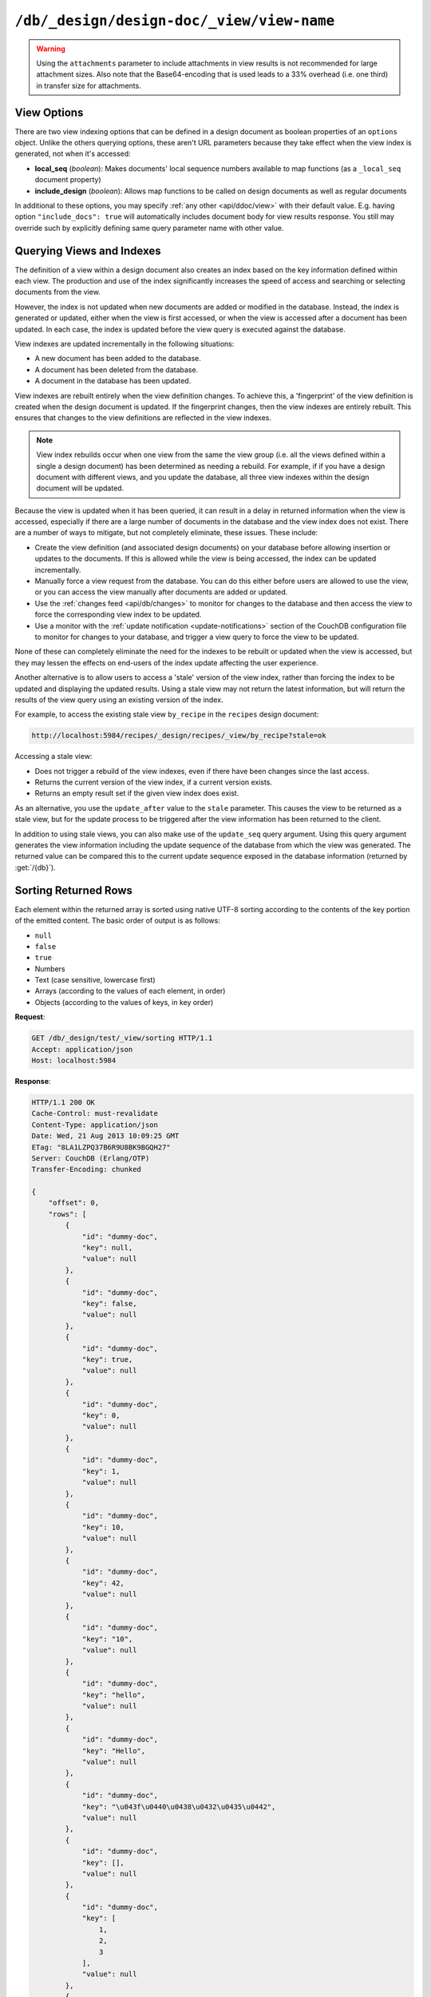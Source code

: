.. Licensed under the Apache License, Version 2.0 (the "License"); you may not
.. use this file except in compliance with the License. You may obtain a copy of
.. the License at
..
..   http://www.apache.org/licenses/LICENSE-2.0
..
.. Unless required by applicable law or agreed to in writing, software
.. distributed under the License is distributed on an "AS IS" BASIS, WITHOUT
.. WARRANTIES OR CONDITIONS OF ANY KIND, either express or implied. See the
.. License for the specific language governing permissions and limitations under
.. the License.

.. _api/ddoc/view:

==========================================
``/db/_design/design-doc/_view/view-name``
==========================================

.. http:get:: /{db}/_design/{ddoc}/_view/{view}
    :synopsis: Returns results for the specified stored view

    Executes the specified view function from the specified design document.

    :param db: Database name
    :param ddoc: Design document name
    :param view: View function name

    :<header Accept: - :mimetype:`application/json`
                     - :mimetype:`text/plain`

    :query boolean conflicts: Includes `conflicts` information in response.
      Ignored if `include_docs` isn't ``true``. Default is ``false``
    :query boolean descending: Return the documents in descending by key order.
      Default is ``false``
    :query json endkey: Stop returning records when the specified key is
      reached. *Optional*
    :query json end_key: Alias for `endkey` param
    :query string endkey_docid: Stop returning records when the specified
      document ID is reached. *Optional*
    :query string end_key_doc_id: Alias for `endkey_docid` param
    :query boolean group: Group the results using the reduce function to a
      group or single row. Default is ``false``
    :query number group_level: Specify the group level to be used. *Optional*
    :query boolean include_docs: Include the associated document with each row.
      Default is ``false``.
    :query boolean attachments: Include the Base64-encoded content of
      :ref:`attachments <api/doc/attachments>` in the documents that are
      included if `include_docs` is ``true``. Ignored if `include_docs` isn't
      ``true``. Default is ``false``.
    :query boolean att_encoding_info: Include encoding information in
      attachment stubs if `include_docs` is ``true`` and the particular
      attachment is compressed. Ignored if `include_docs` isn't ``true``.
      Default is ``false``.
    :query boolean inclusive_end: Specifies whether the specified end key
      should be included in the result. Default is ``true``
    :query json key: Return only documents that match the specified key.
      *Optional*
    :query json-array keys: Return only documents where the key matches one of
      the keys specified in the array. *Optional*
    :query number limit: Limit the number of the returned documents to the
      specified number. *Optional*
    :query boolean reduce: Use the reduction function. Default is ``true``
    :query number skip: Skip this number of records before starting to return
      the results. Default is ``0``
    :query string stale: Allow the results from a stale view to be used.
      Supported values: ``ok`` and ``update_after``. *Optional*
    :query json startkey: Return records starting with the specified key.
      *Optional*
    :query json start_key: Alias for `startkey` param
    :query string startkey_docid: Return records starting with the specified
      document ID. *Optional*
    :query string start_key_doc_id: Alias for `startkey_docid` param
    :query boolean update_seq: Response includes an ``update_seq`` value
      indicating which sequence id of the database the view reflects.
      Default is ``false``

    :>header Content-Type: - :mimetype:`application/json`
                           - :mimetype:`text/plain; charset=utf-8`
    :>header ETag: Response signature
    :>header Transfer-Encoding: ``chunked``

    :>json number offset: Offset where the document list started
    :>json array rows: Array of view row objects. By default the information
      returned contains only the document ID and revision
    :>json number total_rows: Number of documents in the database/view
    :>json number update_seq: Current update sequence for the database

    :code 200: Request completed successfully
    :code 400: Invalid request
    :code 401: Read permission required
    :code 404: Specified database, design document or view is missed
    :code 500: View function execution error

    **Request**:

    .. code-block:: http

        GET /recipes/_design/ingredients/_view/by_name HTTP/1.1
        Accept: application/json
        Host: localhost:5984

    **Response**:

    .. code-block:: http

        HTTP/1.1 200 OK
        Cache-Control: must-revalidate
        Content-Type: application/json
        Date: Wed, 21 Aug 2013 09:12:06 GMT
        ETag: "2FOLSBSW4O6WB798XU4AQYA9B"
        Server: CouchDB (Erlang/OTP)
        Transfer-Encoding: chunked

        {
            "offset": 0,
            "rows": [
                {
                    "id": "SpaghettiWithMeatballs",
                    "key": "meatballs",
                    "value": 1
                },
                {
                    "id": "SpaghettiWithMeatballs",
                    "key": "spaghetti",
                    "value": 1
                },
                {
                    "id": "SpaghettiWithMeatballs",
                    "key": "tomato sauce",
                    "value": 1
                }
            ],
            "total_rows": 3
        }

.. versionchanged:: 1.6.0 added ``attachments`` and ``att_encoding_info``
    parameters

.. warning::
    Using the ``attachments`` parameter to include attachments in view results
    is not recommended for large attachment sizes. Also note that the
    Base64-encoding that is used leads to a 33% overhead (i.e. one third) in
    transfer size for attachments.

.. http:post:: /{db}/_design/{ddoc}/_view/{view}
    :synopsis: Returns certain rows for the specified stored view

    Executes the specified view function from the specified design document.
    Unlike :get:`/{db}/_design/{ddoc}/_view/{view}` for accessing views, the
    :method:`POST` method supports the specification
    of explicit keys to be retrieved from the view results. The remainder of
    the :method:`POST` view functionality is identical to the
    :get:`/{db}/_design/{ddoc}/_view/{view}` API.

    **Request**:

    .. code-block:: http

        POST /recipes/_design/ingredients/_view/by_name HTTP/1.1
        Accept: application/json
        Content-Length: 37
        Host: localhost:5984

        {
            "keys": [
                "meatballs",
                "spaghetti"
            ]
        }

    **Response**:

    .. code-block:: http

        HTTP/1.1 200 OK
        Cache-Control: must-revalidate
        Content-Type: application/json
        Date: Wed, 21 Aug 2013 09:14:13 GMT
        ETag: "6R5NM8E872JIJF796VF7WI3FZ"
        Server: CouchDB (Erlang/OTP)
        Transfer-Encoding: chunked

        {
            "offset": 0,
            "rows": [
                {
                    "id": "SpaghettiWithMeatballs",
                    "key": "meatballs",
                    "value": 1
                },
                {
                    "id": "SpaghettiWithMeatballs",
                    "key": "spaghetti",
                    "value": 1
                }
            ],
            "total_rows": 3
        }

.. _api/ddoc/view/options:

View Options
============

There are two view indexing options that can be defined in a design document
as boolean properties of an ``options`` object. Unlike the others querying
options, these aren't URL parameters because they take effect when the view
index is generated, not when it's accessed:

- **local_seq** (*boolean*): Makes documents' local sequence numbers available
  to map functions (as a ``_local_seq`` document property)
- **include_design** (*boolean*): Allows map functions to be called on design
  documents as well as regular documents

In additional to these options, you may specify
:ref:`any other <api/ddoc/view>` with their default value. E.g. having option
``"include_docs": true`` will automatically includes document body for view
results response. You still may override such by explicitly defining same query
parameter name with other value.

.. _api/ddoc/view/indexing:

Querying Views and Indexes
==========================

The definition of a view within a design document also creates an index based
on the key information defined within each view. The production and use of the
index significantly increases the speed of access and searching or selecting
documents from the view.

However, the index is not updated when new documents are added or modified in
the database. Instead, the index is generated or updated, either when the view
is first accessed, or when the view is accessed after a document has been
updated. In each case, the index is updated before the view query is executed
against the database.

View indexes are updated incrementally in the following situations:

- A new document has been added to the database.
- A document has been deleted from the database.
- A document in the database has been updated.

View indexes are rebuilt entirely when the view definition changes. To achieve
this, a 'fingerprint' of the view definition is created when the design
document is updated. If the fingerprint changes, then the view indexes are
entirely rebuilt. This ensures that changes to the view definitions are
reflected in the view indexes.

.. note::
    View index rebuilds occur when one view from the same the view group (i.e.
    all the views defined within a single a design document) has been
    determined as needing a rebuild. For example, if if you have a design
    document with different views, and you update the database, all three view
    indexes within the design document will be updated.

Because the view is updated when it has been queried, it can result in a delay
in returned information when the view is accessed, especially if there are a
large number of documents in the database and the view index does not exist.
There are a number of ways to mitigate, but not completely eliminate, these
issues. These include:

- Create the view definition (and associated design documents) on your database
  before allowing insertion or updates to the documents. If this is allowed
  while the view is being accessed, the index can be updated incrementally.

- Manually force a view request from the database. You can do this either
  before users are allowed to use the view, or you can access the view manually
  after documents are added or updated.

- Use the :ref:`changes feed <api/db/changes>` to monitor for changes to the
  database and then access the view to force the corresponding view index to be
  updated.

- Use a monitor with the :ref:`update notification <update-notifications>`
  section of the CouchDB configuration file to monitor for changes to your
  database, and trigger a view query to force the view to be updated.

None of these can completely eliminate the need for the indexes to be rebuilt
or updated when the view is accessed, but they may lessen the effects on
end-users of the index update affecting the user experience.

Another alternative is to allow users to access a 'stale' version of the view
index, rather than forcing the index to be updated and displaying the updated
results. Using a stale view may not return the latest information, but will
return the results of the view query using an existing version of the index.

For example, to access the existing stale view ``by_recipe`` in the
``recipes`` design document:

.. code-block:: text

    http://localhost:5984/recipes/_design/recipes/_view/by_recipe?stale=ok

Accessing a stale view:

- Does not trigger a rebuild of the view indexes, even if there have been
  changes since the last access.

- Returns the current version of the view index, if a current version exists.

- Returns an empty result set if the given view index does exist.

As an alternative, you use the ``update_after`` value to the ``stale``
parameter. This causes the view to be returned as a stale view, but for the
update process to be triggered after the view information has been returned to
the client.

In addition to using stale views, you can also make use of the ``update_seq``
query argument. Using this query argument generates the view information
including the update sequence of the database from which the view was
generated. The returned value can be compared this to the current update
sequence exposed in the database information (returned by :get:`/{db}`).

.. _api/ddoc/view/sorting:

Sorting Returned Rows
=====================

Each element within the returned array is sorted using native UTF-8 sorting
according to the contents of the key portion of the emitted content. The basic
order of output is as follows:

-  ``null``
-  ``false``
-  ``true``
-  Numbers
-  Text (case sensitive, lowercase first)
-  Arrays (according to the values of each element, in order)
-  Objects (according to the values of keys, in key order)

**Request**:

.. code-block:: http

    GET /db/_design/test/_view/sorting HTTP/1.1
    Accept: application/json
    Host: localhost:5984

**Response**:

.. code-block:: http

    HTTP/1.1 200 OK
    Cache-Control: must-revalidate
    Content-Type: application/json
    Date: Wed, 21 Aug 2013 10:09:25 GMT
    ETag: "8LA1LZPQ37B6R9U8BK9BGQH27"
    Server: CouchDB (Erlang/OTP)
    Transfer-Encoding: chunked

    {
        "offset": 0,
        "rows": [
            {
                "id": "dummy-doc",
                "key": null,
                "value": null
            },
            {
                "id": "dummy-doc",
                "key": false,
                "value": null
            },
            {
                "id": "dummy-doc",
                "key": true,
                "value": null
            },
            {
                "id": "dummy-doc",
                "key": 0,
                "value": null
            },
            {
                "id": "dummy-doc",
                "key": 1,
                "value": null
            },
            {
                "id": "dummy-doc",
                "key": 10,
                "value": null
            },
            {
                "id": "dummy-doc",
                "key": 42,
                "value": null
            },
            {
                "id": "dummy-doc",
                "key": "10",
                "value": null
            },
            {
                "id": "dummy-doc",
                "key": "hello",
                "value": null
            },
            {
                "id": "dummy-doc",
                "key": "Hello",
                "value": null
            },
            {
                "id": "dummy-doc",
                "key": "\u043f\u0440\u0438\u0432\u0435\u0442",
                "value": null
            },
            {
                "id": "dummy-doc",
                "key": [],
                "value": null
            },
            {
                "id": "dummy-doc",
                "key": [
                    1,
                    2,
                    3
                ],
                "value": null
            },
            {
                "id": "dummy-doc",
                "key": [
                    2,
                    3
                ],
                "value": null
            },
            {
                "id": "dummy-doc",
                "key": [
                    3
                ],
                "value": null
            },
            {
                "id": "dummy-doc",
                "key": {},
                "value": null
            },
            {
                "id": "dummy-doc",
                "key": {
                    "foo": "bar"
                },
                "value": null
            }
        ],
        "total_rows": 17
    }

You can reverse the order of the returned view information by using the
``descending`` query value set to true:

**Request**:

.. code-block:: http

    GET /db/_design/test/_view/sorting?descending=true HTTP/1.1
    Accept: application/json
    Host: localhost:5984

**Response**:

.. code-block:: http

    HTTP/1.1 200 OK
    Cache-Control: must-revalidate
    Content-Type: application/json
    Date: Wed, 21 Aug 2013 10:09:25 GMT
    ETag: "Z4N468R15JBT98OM0AMNSR8U"
    Server: CouchDB (Erlang/OTP)
    Transfer-Encoding: chunked

    {
        "offset": 0,
        "rows": [
            {
                "id": "dummy-doc",
                "key": {
                    "foo": "bar"
                },
                "value": null
            },
            {
                "id": "dummy-doc",
                "key": {},
                "value": null
            },
            {
                "id": "dummy-doc",
                "key": [
                    3
                ],
                "value": null
            },
            {
                "id": "dummy-doc",
                "key": [
                    2,
                    3
                ],
                "value": null
            },
            {
                "id": "dummy-doc",
                "key": [
                    1,
                    2,
                    3
                ],
                "value": null
            },
            {
                "id": "dummy-doc",
                "key": [],
                "value": null
            },
            {
                "id": "dummy-doc",
                "key": "\u043f\u0440\u0438\u0432\u0435\u0442",
                "value": null
            },
            {
                "id": "dummy-doc",
                "key": "Hello",
                "value": null
            },
            {
                "id": "dummy-doc",
                "key": "hello",
                "value": null
            },
            {
                "id": "dummy-doc",
                "key": "10",
                "value": null
            },
            {
                "id": "dummy-doc",
                "key": 42,
                "value": null
            },
            {
                "id": "dummy-doc",
                "key": 10,
                "value": null
            },
            {
                "id": "dummy-doc",
                "key": 1,
                "value": null
            },
            {
                "id": "dummy-doc",
                "key": 0,
                "value": null
            },
            {
                "id": "dummy-doc",
                "key": true,
                "value": null
            },
            {
                "id": "dummy-doc",
                "key": false,
                "value": null
            },
            {
                "id": "dummy-doc",
                "key": null,
                "value": null
            }
        ],
        "total_rows": 17
    }

Sorting order and startkey/endkey
---------------------------------

The sorting direction is applied before the filtering applied using the
``startkey`` and ``endkey`` query arguments. For example the following query:

.. code-block:: http

    GET http://couchdb:5984/recipes/_design/recipes/_view/by_ingredient?startkey=%22carrots%22&endkey=%22egg%22
    Accept: application/json

will operate correctly when listing all the matching entries between
``carrots`` and ``egg``. If the order of output is reversed with the
``descending`` query argument, the view request will return no entries:

.. code-block:: http

    GET /recipes/_design/recipes/_view/by_ingredient?descending=true&startkey=%22carrots%22&endkey=%22egg%22 HTTP/1.1
    Accept: application/json
    Host: localhost:5984

    {
        "total_rows" : 26453,
        "rows" : [],
        "offset" : 21882
    }

The results will be empty because the entries in the view are reversed before
the key filter is applied, and therefore the ``endkey`` of “egg” will be seen
before the ``startkey`` of “carrots”, resulting in an empty list.

Instead, you should reverse the values supplied to the ``startkey`` and
``endkey`` parameters to match the descending sorting applied to the keys.
Changing the previous example to:

.. code-block:: http

    GET /recipes/_design/recipes/_view/by_ingredient?descending=true&startkey=%22egg%22&endkey=%22carrots%22 HTTP/1.1
    Accept: application/json
    Host: localhost:5984

.. _api/ddoc/view/sorting/raw:

Raw collation
-------------

By default CouchDB using `ICU`_ driver for sorting view results. It's possible
use binary collation instead for faster view builds where Unicode collation is
not important.

To use raw collation add ``"collation": "raw"`` key-value pair to the design
documents ``options`` object at the root level. After that, views will be
regenerated and new order applied.

.. seealso::
    :ref:`views/collation`

.. _ICU: http://site.icu-project.org/

.. _api/ddoc/view/limiting:

Using Limits and Skipping Rows
==============================

By default requestion views result returns all records for it. That's ok when
they are small, but this may lead to problems when there are billions of them
since the clients might have to read them all and consume all available memory.

But it's possible to reduce output result rows by specifying ``limit`` query
parameter. For example, retrieving the list of recipes using the ``by_title``
view and limited to 5 returns only 5 records, while there are total 2667
records in view:

**Request**:

.. code-block:: http

    GET /recipes/_design/recipes/_view/by_title?limit=5 HTTP/1.1
    Accept: application/json
    Host: localhost:5984

**Response**:

.. code-block:: http

    HTTP/1.1 200 OK
    Cache-Control: must-revalidate
    Content-Type: application/json
    Date: Wed, 21 Aug 2013 09:14:13 GMT
    ETag: "9Q6Q2GZKPH8D5F8L7PB6DBSS9"
    Server: CouchDB (Erlang/OTP)
    Transfer-Encoding: chunked

    {
        "offset" : 0,
        "rows" : [
            {
                "id" : "3-tiersalmonspinachandavocadoterrine",
                "key" : "3-tier salmon, spinach and avocado terrine",
                "value" : [
                    null,
                    "3-tier salmon, spinach and avocado terrine"
                ]
            },
            {
                "id" : "Aberffrawcake",
                "key" : "Aberffraw cake",
                "value" : [
                    null,
                    "Aberffraw cake"
                ]
            },
            {
                "id" : "Adukiandorangecasserole-microwave",
                "key" : "Aduki and orange casserole - microwave",
                "value" : [
                    null,
                    "Aduki and orange casserole - microwave"
                ]
            },
            {
                "id" : "Aioli-garlicmayonnaise",
                "key" : "Aioli - garlic mayonnaise",
                "value" : [
                    null,
                    "Aioli - garlic mayonnaise"
                ]
            },
            {
                "id" : "Alabamapeanutchicken",
                "key" : "Alabama peanut chicken",
                "value" : [
                    null,
                    "Alabama peanut chicken"
                ]
            }
        ],
        "total_rows" : 2667
    }

To omit some records you may use ``skip`` query parameter:

**Request**:

.. code-block:: http

    GET /recipes/_design/recipes/_view/by_title?limit=3&skip=2 HTTP/1.1
    Accept: application/json
    Host: localhost:5984

**Response**:

.. code-block:: http

    HTTP/1.1 200 OK
    Cache-Control: must-revalidate
    Content-Type: application/json
    Date: Wed, 21 Aug 2013 09:14:13 GMT
    ETag: "H3G7YZSNIVRRHO5FXPE16NJHN"
    Server: CouchDB (Erlang/OTP)
    Transfer-Encoding: chunked

    {
        "offset" : 2,
        "rows" : [
            {
                "id" : "Adukiandorangecasserole-microwave",
                "key" : "Aduki and orange casserole - microwave",
                "value" : [
                    null,
                    "Aduki and orange casserole - microwave"
                ]
            },
            {
                "id" : "Aioli-garlicmayonnaise",
                "key" : "Aioli - garlic mayonnaise",
                "value" : [
                    null,
                    "Aioli - garlic mayonnaise"
                ]
            },
            {
                "id" : "Alabamapeanutchicken",
                "key" : "Alabama peanut chicken",
                "value" : [
                    null,
                    "Alabama peanut chicken"
                ]
            }
        ],
        "total_rows" : 2667
    }

.. warning::
    Using ``limit`` and ``skip`` parameters is not recommended for results
    pagination. Read :ref:`pagination recipe <views/pagination>` why it's so
    and how to make it better.
